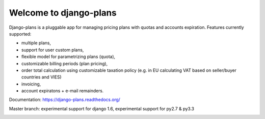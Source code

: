 Welcome to django-plans
=======================

.. image:: https://travis-ci.org/cypreess/django-plans.png?branch=master   
   :target: https://travis-ci.org/cypreess/django-plans
   
Django-plans is a pluggable app for managing pricing plans with quotas and accounts expiration. 
Features currently supported:

* multiple plans,
* support for user custom plans,
* flexible model for parametrizing plans (quota),
* customizable billing periods (plan pricing),
* order total calculation using customizable taxation policy (e.g. in EU calculating VAT based on seller/buyer countries and VIES)
* invoicing,
* account expiratons + e-mail remainders.

Documentation: https://django-plans.readthedocs.org/

Master branch: experimental support for django 1.6, experimental support for py2.7 & py3.3

.. image:: docs/source/_static/images/django-plans-1.png

.. image:: docs/source/_static/images/django-plans-2.png

.. image:: docs/source/_static/images/django-plans-3.png
